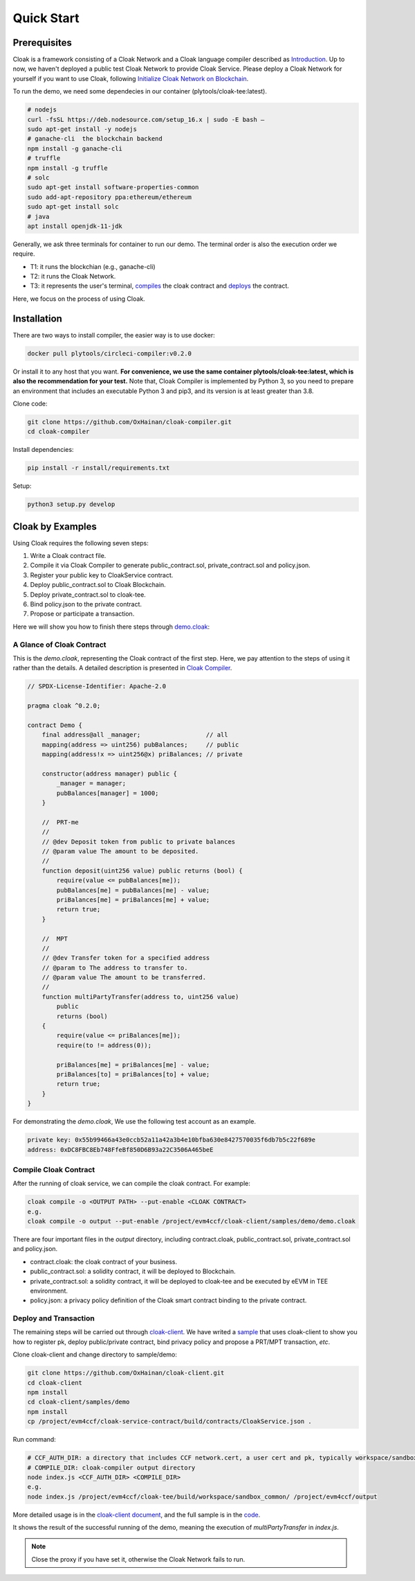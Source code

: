 =================================
Quick Start
=================================

---------------
Prerequisites
---------------
Cloak is a framework consisting of a Cloak Network and a Cloak language compiler described as
`Introduction <https://cloak-docs.readthedocs.io/en/latest/started/introduction.html>`__.
Up to now, we haven't  deployed a public test Cloak Network to provide Cloak Service.
Please deploy a Cloak Network for yourself if you want to use Cloak,
following `Initialize Cloak Network on Blockchain <https://cloak-docs.readthedocs.io/en/latest/tee-blockchain-architecture/initialize-cloak-network-on-blockchain.html>`__.

To run the demo, we need some dependecies in our container (plytools/cloak-tee:latest).

.. code:: 

   # nodejs 
   curl -fsSL https://deb.nodesource.com/setup_16.x | sudo -E bash – 
   sudo apt-get install -y nodejs
   # ganache-cli  the blockchain backend
   npm install -g ganache-cli
   # truffle
   npm install -g truffle
   # solc
   sudo apt-get install software-properties-common
   sudo add-apt-repository ppa:ethereum/ethereum
   sudo apt-get install solc
   # java
   apt install openjdk-11-jdk

Generally, we ask three terminals for container to run our demo. The terminal order is also the execution order we require.

* T1: it runs the blockchian (e.g., ganache-cli)
* T2: it runs the Cloak Network.
* T3: it represents the user's terminal, `compiles <https://cloak-docs.readthedocs.io/en/latest/started/quick-start.html#compile-cloak-contract>`__ the cloak contract and `deploys <https://cloak-docs.readthedocs.io/en/latest/started/quick-start.html#deploy-and-transaction>`__ the contract.

Here, we focus on the process of using Cloak.

---------------
Installation
---------------
There are two ways to install compiler, the easier way is to use docker:

.. code:: 

   docker pull plytools/circleci-compiler:v0.2.0

Or install it to any host that you want. **For convenience, we use the same container plytools/cloak-tee:latest, which is also the recommendation for your test.** Note that, Cloak Compiler is implemented by
Python 3, so you need to prepare an environment that includes an executable
Python 3 and pip3, and its version is at least greater than 3.8.

Clone code:

.. code:: 

   git clone https://github.com/OxHainan/cloak-compiler.git
   cd cloak-compiler

Install dependencies:

.. code:: 

   pip install -r install/requirements.txt

Setup:

.. code:: 

   python3 setup.py develop


--------------------
Cloak by Examples
--------------------
Using Cloak requires the following seven steps:

1. Write a Cloak contract file.
2. Compile it via Cloak Compiler to generate public_contract.sol, private_contract.sol and policy.json.
3. Register your public key to CloakService contract.
4. Deploy public_contract.sol to Cloak Blockchain.
5. Deploy private_contract.sol to cloak-tee.
6. Bind policy.json to the private contract.
7. Propose or participate a transaction.

Here we will show you how to finish there steps through `demo.cloak <https://github.com/OxHainan/cloak-client/blob/main/samples/demo/demo.cloak>`__:

A Glance of Cloak Contract
***************************

This is the *demo.cloak*, representing the Cloak contract of the first step.
Here, we pay attention to the steps of using it rather than the details. 
A detailed description is presented in `Cloak Compiler <https://cloak-docs.readthedocs.io/en/latest/develop-cloak-smart-contract/compiler.html>`__.

.. code-block::

    // SPDX-License-Identifier: Apache-2.0

    pragma cloak ^0.2.0;

    contract Demo {
        final address@all _manager;                  // all
        mapping(address => uint256) pubBalances;     // public
        mapping(address!x => uint256@x) priBalances; // private

        constructor(address manager) public {
            _manager = manager;
            pubBalances[manager] = 1000;
        }

        //  PRT-me
        //
        // @dev Deposit token from public to private balances
        // @param value The amount to be deposited.
        //
        function deposit(uint256 value) public returns (bool) {
            require(value <= pubBalances[me]);
            pubBalances[me] = pubBalances[me] - value;
            priBalances[me] = priBalances[me] + value;
            return true;
        }

        //  MPT
        //
        // @dev Transfer token for a specified address
        // @param to The address to transfer to.
        // @param value The amount to be transferred.
        //
        function multiPartyTransfer(address to, uint256 value)
            public
            returns (bool)
        {
            require(value <= priBalances[me]);
            require(to != address(0));

            priBalances[me] = priBalances[me] - value;
            priBalances[to] = priBalances[to] + value;
            return true;
        }
    }

For demonstrating the *demo.cloak*, We use the following test account as an example.

.. code::

   private key: 0x55b99466a43e0ccb52a11a42a3b4e10bfba630e8427570035f6db7b5c22f689e
   address: 0xDC8FBC8Eb748FfeBf850D6B93a22C3506A465beE

Compile Cloak Contract
**********************

After the running of cloak service, we can compile the cloak contract. For example:

.. code:: 

    cloak compile -o <OUTPUT PATH> --put-enable <CLOAK CONTRACT>
    e.g.
    cloak compile -o output --put-enable /project/evm4ccf/cloak-client/samples/demo/demo.cloak

There are four important files in the *output* directory, including contract.cloak, public_contract.sol, private_contract.sol and policy.json.

* contract.cloak: the cloak contract of your business.
* public_contract.sol: a solidity contract, it will be deployed to Blockchain.
* private_contract.sol: a solidity contract, it will be deployed to cloak-tee and be executed by eEVM in TEE environment.
* policy.json: a privacy policy definition of the Cloak smart contract binding to the private contract.

Deploy and Transaction
**********************

The remaining steps will be carried out through `cloak-client <https://cloak-docs.readthedocs.io/en/latest/deploy-cloak-smart-contract/deploy.html#cloak-client>`_.
We have writed a `sample <https://github.com/OxHainan/cloak-client/tree/main/samples/demo>`__ that uses cloak-client to show you how to register pk, deploy public/private contract, bind privacy policy and propose a PRT/MPT transaction, *etc*.

Clone cloak-client and change directory to sample/demo:

.. code::

   git clone https://github.com/OxHainan/cloak-client.git
   cd cloak-client
   npm install
   cd cloak-client/samples/demo
   npm install
   cp /project/evm4ccf/cloak-service-contract/build/contracts/CloakService.json .


Run command:

.. code::

   # CCF_AUTH_DIR: a directory that includes CCF network.cert, a user cert and pk, typically workspace/sandbox_common/ under cloak-tee build directory if you use sandbox.sh setup cloak-tee.
   # COMPILE_DIR: cloak-compiler output directory
   node index.js <CCF_AUTH_DIR> <COMPILE_DIR> 
   e.g.
   node index.js /project/evm4ccf/cloak-tee/build/workspace/sandbox_common/ /project/evm4ccf/output


More detailed usage is in the `cloak-client document <https://cloak-docs.readthedocs.io/en/latest/deploy-cloak-smart-contract/deploy.html#cloak-client>`__, and
the full sample is in the `code <https://github.com/OxHainan/cloak-client/tree/main/samples/demo>`__.

.. image:: ../imgs/demo-result.png
    :width: 1000px
    :alt: Demo Result
    :align: center

It shows the result of the successful running of the demo, meaning the execution of *multiPartyTransfer* in *index.js*.

.. Note::

  Close the proxy if you have set it, otherwise the Cloak Network fails to run.
